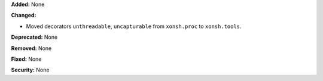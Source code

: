 **Added:** None

**Changed:**

* Moved decorators ``unthreadable``, ``uncapturable`` from
  ``xonsh.proc`` to ``xonsh.tools``.

**Deprecated:** None

**Removed:** None

**Fixed:** None

**Security:** None
